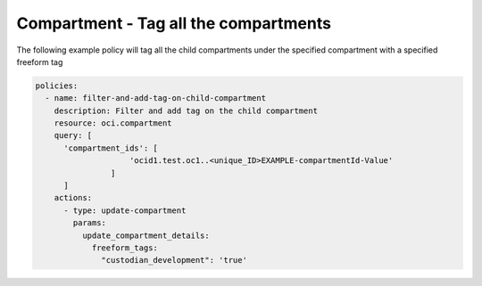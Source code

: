 .. _compartmenttagidentity:

Compartment - Tag all the compartments
======================================

The following example policy will tag all the child compartments under the specified compartment with a
specified freeform tag

.. code-block:: yaml

    policies:
      - name: filter-and-add-tag-on-child-compartment
        description: Filter and add tag on the child compartment
        resource: oci.compartment
        query: [
          'compartment_ids': [
                        'ocid1.test.oc1..<unique_ID>EXAMPLE-compartmentId-Value'
                    ]
          ]
        actions:
          - type: update-compartment
            params:
              update_compartment_details:
                freeform_tags:
                  "custodian_development": 'true'
